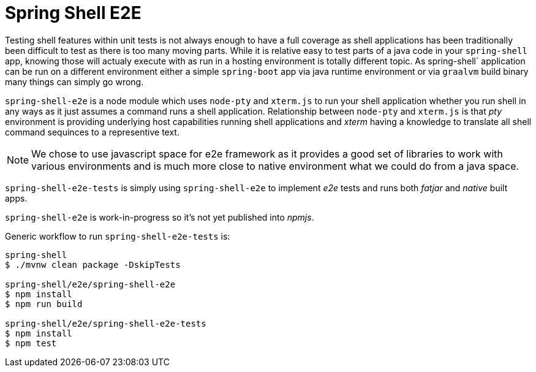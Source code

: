 = Spring Shell E2E

Testing shell features within unit tests is not always enough to have a full coverage as shell
applications has been traditionally been difficult to test as there is too many moving parts.
While it is relative easy to test parts of a java code in your `spring-shell` app, knowing those
will actualy execute with as run in a hosting environment is totally different topic. As
spring-shell` application can be run on a different environment either a simple `spring-boot` app
via java runtime environment or via `graalvm` build binary many things can simply go wrong.

`spring-shell-e2e` is a node module which uses `node-pty` and `xterm.js` to run your
shell application whether you run shell in any ways as it just assumes a command runs
a shell application. Relationship between `node-pty` and `xterm.js` is that _pty_ environment
is providing underlying host capabilities running shell applications and _xterm_ having
a knowledge to translate all shell command sequinces to a representive text.

[NOTE]
====
We chose to use javascript space for e2e framework as it provides a good set of
libraries to work with various environments and is much more close to native
environment what we could do from a java space.
====

`spring-shell-e2e-tests` is simply using `spring-shell-e2e` to implement _e2e_ tests and
runs both _fatjar_ and _native_ built apps.

`spring-shell-e2e` is work-in-progress so it's not yet published into _npmjs_.

Generic workflow to run `spring-shell-e2e-tests` is:

====
[source, bash]
----
spring-shell
$ ./mvnw clean package -DskipTests

spring-shell/e2e/spring-shell-e2e
$ npm install
$ npm run build

spring-shell/e2e/spring-shell-e2e-tests
$ npm install
$ npm test
----
====
